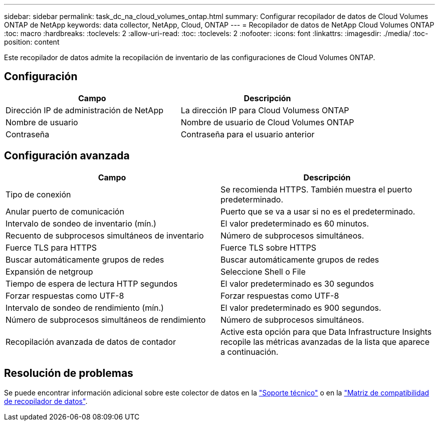 ---
sidebar: sidebar 
permalink: task_dc_na_cloud_volumes_ontap.html 
summary: Configurar recopilador de datos de Cloud Volumes ONTAP de NetApp 
keywords: data collector, NetApp, Cloud, ONTAP 
---
= Recopilador de datos de NetApp Cloud Volumes ONTAP
:toc: macro
:hardbreaks:
:toclevels: 2
:allow-uri-read: 
:toc: 
:toclevels: 2
:nofooter: 
:icons: font
:linkattrs: 
:imagesdir: ./media/
:toc-position: content


[role="lead"]
Este recopilador de datos admite la recopilación de inventario de las configuraciones de Cloud Volumes ONTAP.



== Configuración

[cols="2*"]
|===
| Campo | Descripción 


| Dirección IP de administración de NetApp | La dirección IP para Cloud Volumess ONTAP 


| Nombre de usuario | Nombre de usuario de Cloud Volumes ONTAP 


| Contraseña | Contraseña para el usuario anterior 
|===


== Configuración avanzada

[cols="2*"]
|===
| Campo | Descripción 


| Tipo de conexión | Se recomienda HTTPS. También muestra el puerto predeterminado. 


| Anular puerto de comunicación | Puerto que se va a usar si no es el predeterminado. 


| Intervalo de sondeo de inventario (mín.) | El valor predeterminado es 60 minutos. 


| Recuento de subprocesos simultáneos de inventario | Número de subprocesos simultáneos. 


| Fuerce TLS para HTTPS | Fuerce TLS sobre HTTPS 


| Buscar automáticamente grupos de redes | Buscar automáticamente grupos de redes 


| Expansión de netgroup | Seleccione Shell o File 


| Tiempo de espera de lectura HTTP segundos | El valor predeterminado es 30 segundos 


| Forzar respuestas como UTF-8 | Forzar respuestas como UTF-8 


| Intervalo de sondeo de rendimiento (mín.) | El valor predeterminado es 900 segundos. 


| Número de subprocesos simultáneos de rendimiento | Número de subprocesos simultáneos. 


| Recopilación avanzada de datos de contador | Active esta opción para que Data Infrastructure Insights recopile las métricas avanzadas de la lista que aparece a continuación. 
|===


== Resolución de problemas

Se puede encontrar información adicional sobre este colector de datos en la link:concept_requesting_support.html["Soporte técnico"] o en la link:reference_data_collector_support_matrix.html["Matriz de compatibilidad de recopilador de datos"].
